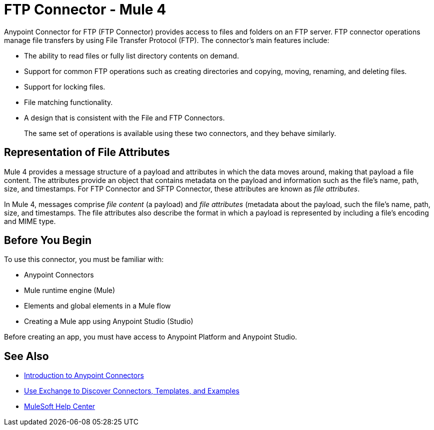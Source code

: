 = FTP Connector - Mule 4



Anypoint Connector for FTP (FTP Connector) provides access to files and folders on an FTP server. FTP connector operations manage file transfers by using File Transfer Protocol (FTP). The connector's main features include:

* The ability to read files or fully list directory contents on demand.
* Support for common FTP operations such as creating directories and copying, moving, renaming, and deleting files.
* Support for locking files.
* File matching functionality.
* A design that is consistent with the File and FTP Connectors.
+
The same set of operations is available using these two connectors, and they behave similarly.

== Representation of File Attributes

Mule 4 provides a message structure of a payload and attributes in which the data moves around, making that payload a file content. The attributes provide an object that contains metadata on the payload and information such as the file’s name, path, size, and timestamps. For FTP Connector and SFTP Connector, these attributes are known as  _file attributes_.

In Mule 4, messages comprise _file content_ (a payload) and _file attributes_ (metadata about the payload, such the file’s name, path, size, and timestamps. The file attributes also describe the format in which a payload is represented by including a file’s encoding and MIME type.

== Before You Begin

To use this connector, you must be familiar with:

* Anypoint Connectors
* Mule runtime engine (Mule)
* Elements and global elements in a Mule flow
* Creating a Mule app using Anypoint Studio (Studio)

Before creating an app, you must have access to Anypoint Platform and Anypoint Studio.

== See Also

* xref:connectors::introduction/introduction-to-anypoint-connectors.adoc[Introduction to Anypoint Connectors]
* xref:connectors::introduction/intro-use-exchange.adoc[Use Exchange to Discover Connectors, Templates, and Examples]
* https://help.mulesoft.com[MuleSoft Help Center]
